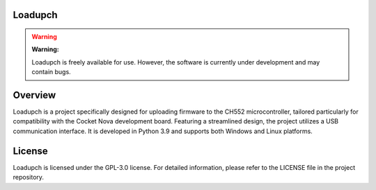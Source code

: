 Loadupch
========

.. warning:: **Warning:**

    Loadupch is freely available for use. However, the software is currently under development and may contain bugs.

Overview
========

Loadupch is a project specifically designed for uploading firmware to the CH552 microcontroller, tailored particularly for compatibility with the Cocket Nova development board. Featuring a streamlined design, the project utilizes a USB communication interface. It is developed in Python 3.9 and supports both Windows and Linux platforms.

.. image:: src/source/_static/loadupch.png
   :align: center
   :alt: Loadupch interface

   Loadupch interface

License
=======

Loadupch is licensed under the GPL-3.0 license. For detailed information, please refer to the LICENSE file in the project repository.


